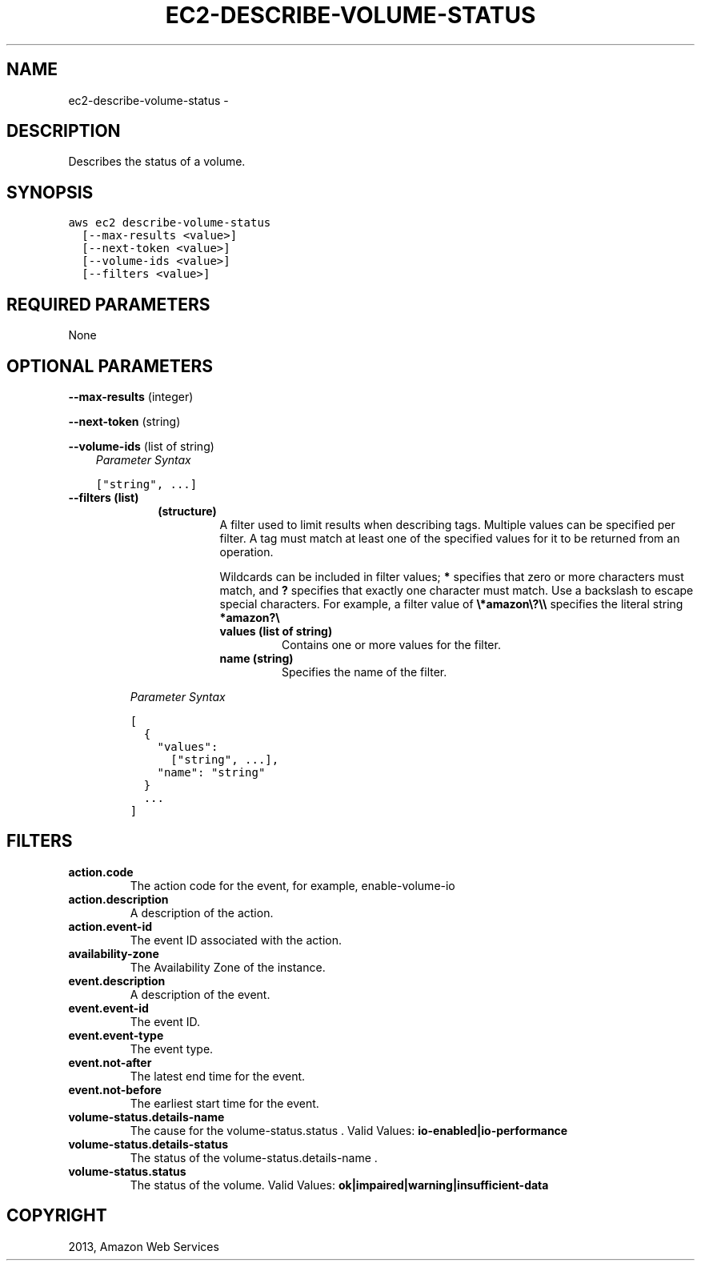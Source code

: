 .TH "EC2-DESCRIBE-VOLUME-STATUS" "1" "March 11, 2013" "0.8" "aws-cli"
.SH NAME
ec2-describe-volume-status \- 
.
.nr rst2man-indent-level 0
.
.de1 rstReportMargin
\\$1 \\n[an-margin]
level \\n[rst2man-indent-level]
level margin: \\n[rst2man-indent\\n[rst2man-indent-level]]
-
\\n[rst2man-indent0]
\\n[rst2man-indent1]
\\n[rst2man-indent2]
..
.de1 INDENT
.\" .rstReportMargin pre:
. RS \\$1
. nr rst2man-indent\\n[rst2man-indent-level] \\n[an-margin]
. nr rst2man-indent-level +1
.\" .rstReportMargin post:
..
.de UNINDENT
. RE
.\" indent \\n[an-margin]
.\" old: \\n[rst2man-indent\\n[rst2man-indent-level]]
.nr rst2man-indent-level -1
.\" new: \\n[rst2man-indent\\n[rst2man-indent-level]]
.in \\n[rst2man-indent\\n[rst2man-indent-level]]u
..
.\" Man page generated from reStructuredText.
.
.SH DESCRIPTION
.sp
Describes the status of a volume.
.SH SYNOPSIS
.sp
.nf
.ft C
aws ec2 describe\-volume\-status
  [\-\-max\-results <value>]
  [\-\-next\-token <value>]
  [\-\-volume\-ids <value>]
  [\-\-filters <value>]
.ft P
.fi
.SH REQUIRED PARAMETERS
.sp
None
.SH OPTIONAL PARAMETERS
.sp
\fB\-\-max\-results\fP  (integer)
.sp
\fB\-\-next\-token\fP  (string)
.sp
\fB\-\-volume\-ids\fP  (list of string)
.INDENT 0.0
.INDENT 3.5
\fIParameter Syntax\fP
.sp
.nf
.ft C
["string", ...]
.ft P
.fi
.UNINDENT
.UNINDENT
.INDENT 0.0
.TP
.B \fB\-\-filters\fP  (list)
.INDENT 7.0
.INDENT 3.5
.INDENT 0.0
.TP
.B (structure)
A filter used to limit results when describing tags. Multiple values can be
specified per filter. A tag must match at least one of the specified values
for it to be returned from an operation.
.sp
Wildcards can be included in filter values; \fB*\fP specifies that zero or
more characters must match, and \fB?\fP specifies that exactly one character
must match. Use a backslash to escape special characters. For example, a
filter value of \fB\e*amazon\e?\e\e\fP specifies the literal string \fB*amazon?\e\fP
.
.INDENT 7.0
.TP
.B \fBvalues\fP  (list of string)
Contains one or more values for the filter.
.TP
.B \fBname\fP  (string)
Specifies the name of the filter.
.UNINDENT
.UNINDENT
.UNINDENT
.UNINDENT
.sp
\fIParameter Syntax\fP
.sp
.nf
.ft C
[
  {
    "values":
      ["string", ...],
    "name": "string"
  }
  ...
]
.ft P
.fi
.UNINDENT
.SH FILTERS
.INDENT 0.0
.TP
.B \fBaction.code\fP
The action code for the event, for example, enable\-volume\-io
.TP
.B \fBaction.description\fP
A description of the action.
.TP
.B \fBaction.event\-id\fP
The event ID associated with the action.
.TP
.B \fBavailability\-zone\fP
The Availability Zone of the instance.
.TP
.B \fBevent.description\fP
A description of the event.
.TP
.B \fBevent.event\-id\fP
The event ID.
.TP
.B \fBevent.event\-type\fP
The event type.
.TP
.B \fBevent.not\-after\fP
The latest end time for the event.
.TP
.B \fBevent.not\-before\fP
The earliest start time for the event.
.TP
.B \fBvolume\-status.details\-name\fP
The cause for the volume\-status.status .
Valid Values: \fBio\-enabled|io\-performance\fP
.TP
.B \fBvolume\-status.details\-status\fP
The status of the volume\-status.details\-name .
.TP
.B \fBvolume\-status.status\fP
The status of the volume.
Valid Values: \fBok|impaired|warning|insufficient\-data\fP
.UNINDENT
.SH COPYRIGHT
2013, Amazon Web Services
.\" Generated by docutils manpage writer.
.
